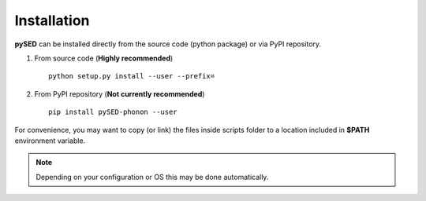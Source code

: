 Installation
============
**pySED** can be installed directly from the source code (python package) or via PyPI repository.

1) From source code (**Highly recommended**) ::

    python setup.py install --user --prefix=


2) From PyPI repository (**Not currently recommended**) ::

    pip install pySED-phonon --user

For convenience, you may want to copy (or link) the files inside scripts
folder to a location included in **$PATH** environment variable.

.. Note::
    Depending on your configuration or OS this may be done automatically.


